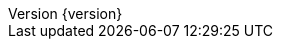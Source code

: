 :doctype: book
:idprefix:
:idseparator: -
:toc: left
:toclevels: 5
:tabsize: 5
:numbered:
:sectanchors:
:sectnums:
:icons: font
:hide-uri-scheme:
:docinfo: shared,private
:revnumber: {version}
:revdate: {localdate}


:java-code: {rootProject}/src/main/java/com/jcohy/sample
:kotlin-code: {rootProject}/src/main/kotlin/com/jcohy/sample
:go-code: {rootProject}/src/main/go/com/jcohy/sample

:oss-images: https://study.jcohy.com/images/spring
